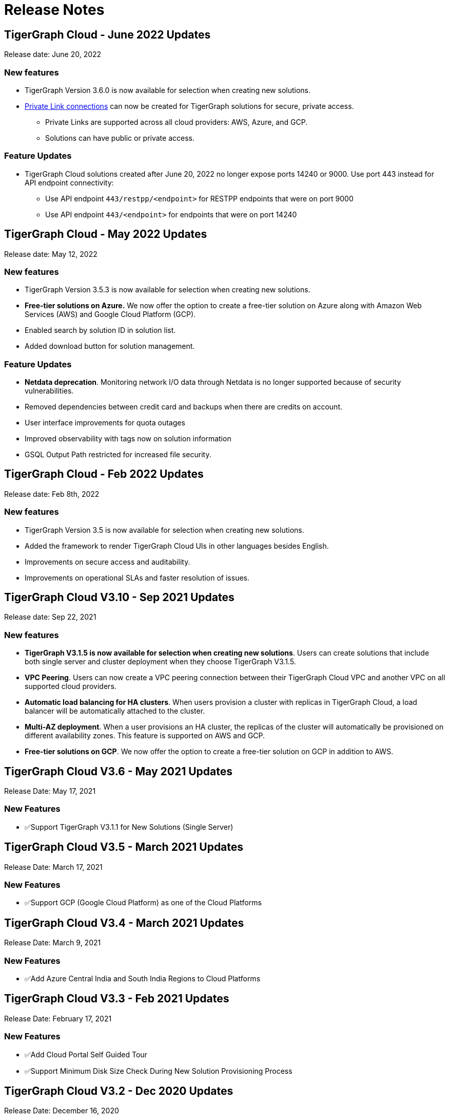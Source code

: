 = Release Notes

== TigerGraph Cloud - June 2022 Updates
Release date: June 20, 2022

=== New features

* TigerGraph Version 3.6.0 is now available for selection when creating new solutions.
* xref:private-access:index.adoc[Private Link connections] can now be created for TigerGraph solutions for secure, private access.
** Private Links are supported across all cloud providers: AWS, Azure, and GCP.
** Solutions can have public or private access.

=== Feature Updates

* TigerGraph Cloud solutions created after June 20, 2022 no longer expose ports 14240 or 9000. Use port 443 instead for API endpoint connectivity:
** Use API endpoint `443/restpp/<endpoint>` for RESTPP endpoints that were on port 9000
** Use API endpoint `443/<endpoint>` for endpoints that were on port 14240

== TigerGraph Cloud - May 2022 Updates
Release date: May 12, 2022

=== New features

* TigerGraph Version 3.5.3 is now available for selection when creating new solutions.
* *Free-tier solutions on Azure.* We now offer the option to create a free-tier solution on Azure along with Amazon Web Services (AWS) and Google Cloud Platform (GCP).
* Enabled search by solution ID in solution list.
* Added download button for solution management.


=== Feature Updates

* *Netdata deprecation*. Monitoring network I/O data through Netdata is no longer supported because of security vulnerabilities.
* Removed dependencies between credit card and backups when there are credits on account.
* User interface improvements for quota outages
* Improved observability with tags now on solution information
* GSQL Output Path restricted for increased file security.

== TigerGraph Cloud - Feb 2022 Updates
Release date: Feb 8th, 2022

=== New features

* TigerGraph Version 3.5 is now available for selection when creating new solutions.
* Added the framework to render TigerGraph Cloud UIs in other languages besides English.
* Improvements on secure access and auditability.
* Improvements on operational SLAs and faster resolution of issues.

== TigerGraph Cloud V3.10 - Sep 2021 Updates

Release date: Sep 22, 2021

=== New features

* **TigerGraph V3.1.5 is now available for selection when creating new solutions**. Users can create solutions that include both single server and cluster deployment when they choose TigerGraph V3.1.5.
* *VPC Peering*. Users can now create a VPC peering connection between their TigerGraph Cloud VPC and another VPC on all supported cloud providers.
* *Automatic load balancing for HA clusters*. When users provision a cluster with replicas in TigerGraph Cloud, a load balancer will be automatically attached to the cluster.
* *Multi-AZ deployment*. When a user provisions an HA cluster, the replicas of the cluster will automatically be provisioned on different availability zones. This feature is supported on AWS and GCP.
* *Free-tier solutions on GCP*. We now offer the option to create a free-tier solution on GCP in addition to AWS.

== TigerGraph Cloud V3.6 - May 2021 Updates

Release Date: May 17, 2021

=== New Features

* ✅Support TigerGraph V3.1.1 for New Solutions (Single Server)

== TigerGraph Cloud V3.5 - March 2021 Updates

Release Date: March 17, 2021

=== New Features

* ✅Support GCP (Google Cloud Platform) as one of the Cloud Platforms

== TigerGraph Cloud V3.4 - March 2021 Updates

Release Date: March 9, 2021

=== New Features

* ✅Add Azure Central India and South India Regions to Cloud Platforms

== TigerGraph Cloud V3.3 - Feb 2021 Updates

Release Date: February 17, 2021

=== New Features

* ✅Add Cloud Portal Self Guided Tour
* ✅Support Minimum Disk Size Check During New Solution Provisioning Process

== TigerGraph Cloud V3.2 - Dec 2020 Updates

Release Date:  December 16, 2020

=== New Features

* ✅Pricing Change
 ** Instance Pricing Change
 ** Backup Pricing Change
 ** Replica Pricing Change
 ** New Data Transfer Cost (First 50GB free for 2 hour+ uptime per month )
* ​✅Support TigerGraph V3.0.6 for New Solutions
* ​​✅Support TigerGraph v2.6.4 for New Solutions
* ✅Support replication factor of 3 for TigerGraph V3.0.6 clusters
* ✅New TigerGraph Cloud Instance Type TG.C4.M16 available from AWS
* ✅SOC2 Type 2 report available to request
* ✅5 New TigerGraph Starter Kits
 ** Graph Convolutional Networks (V3.0.6)
 ** Healthcare Graph (Drug Interaction/FAERS) (V3.0.6)
 ** Social Network Analysis (V2.6.4 and V3.0.6)
 ** Enterprise Knowledge Graph (Corporate Data) (V2.6.4 and V3.0.6)
 ** Enterprise Knowledge Graph (Crunchbase) (V2.6.4 and V3.0.6)

== TigerGraph Cloud V3.1 - September 2020 Updates

Release Date:  September 29, 2020

=== Patch

* ✅Patch TigerGraph V3.0.5 with GSQL Bug Fixes for New Solutions

== TigerGraph Cloud V3.0 - September 2020 Updates

Release Date:  September 17, 2020

=== New Features

* ✅Support TigerGraph V3.0.5 for New Solutions
* ✅Support TigerGraph v2.6.3 for New Solutions
* ✅Allow Users to choose  v2.6.3 or V3.0.5 at New Solution Provisioning

== TigerGraph Cloud V2.2 - July 2020 Updates

Release Date:  July 10, 2020

=== New Features

* ✅Support Microsoft Azure as one of the Cloud Platforms

== TigerGraph Cloud V2.1 - April 2020 Updates

Release Date:  April 27, 2020

=== New Features

* ✅Advanced Developer Tool: GSQL Web Shell for Non-Free Tiers
* ✅TigerGraph Database Version Upgrades to TigerGraph 2.6 For New Instances
* ✅Starter Kit Categorization at Solution Provisioning
* ✅6 New TigerGraph Starter Kits
 ** COVID-19 Starter Kit
 ** In-Database Machine Learning Recommendation
 ** Low-Rank Approximation Machine Learning
 ** Graph Algorithms
  *** Shortest Path
  *** Centrality
  *** Community Detection

== TigerGraph Cloud V2.0

Release Date: January 08, 2020

=== New Features

* ✅New product name: "TigerGraph Distributed Cloud"
* ✅New URL: tgcloud.io
* ✅Option to provision a TigerGraph Distributed Cluster
* ✅Option to provision a Highly Available TigerGraph Cluster
* ✅Added Steps in Cloud Portal Provision Workflow
* ✅New TigerGraph Starter Kits

== TigerGraph Cloud V1.0

Release Date: September 25, 2019

Deprecation Date: March 31, 2020 (See https://docs.tigergraph.com/tigergraph-cloud/tigergraph-cloud-v1-to-tigergraph-distributed-cloud-faqs)

=== New Features

* ✅Single Server Enterprise Edition
* ✅Self-service Signup and Registration at tgcloud.us
* ✅Free Credits for 1st Time Sign Up
* ✅Available in 8 Tiers of Instances (Free Tier Included) and 6 Global Regions
* ✅Flexible Billing and Pay As You Go Pricing
* ✅Secure and Isolated Network (VPC) for Each TigerGraph Cloud Account
* ✅Fast Data Loading through S3 and Local Files
* ✅13 TigerGraph Starter Kits with Sample Datasets and Queries
* ✅Start/Stop/Terminate TigerGraph Solutions On Demand through Cloud Portal
* ✅Built-in Backup and Restore through TigerGraph Admin Portal
* ✅Rich Metrics from System Monitoring Panel on Cloud Portal
* ✅Convenient Application Development Through RESTful Endpoints
